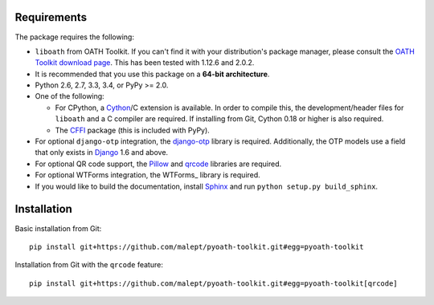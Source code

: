 Requirements
============

The package requires the following:

* ``liboath`` from OATH Toolkit. If you can't find it with your distribution's
  package manager, please consult the `OATH Toolkit download page`_. This
  has been tested with 1.12.6 and 2.0.2.
* It is recommended that you use this package on a **64-bit architecture**.
* Python 2.6, 2.7, 3.3, 3.4, or PyPy >= 2.0.
* One of the following:

  + For CPython, a Cython_/C extension is available. In order to compile this,
    the development/header files for ``liboath`` and a C compiler are
    required. If installing from Git, Cython 0.18 or higher is also required.
  + The `CFFI`_ package (this is included with PyPy).
* For optional ``django-otp`` integration, the django-otp_ library is required.
  Additionally, the OTP models use a field that only exists in Django_ 1.6 and
  above.
* For optional QR code support, the Pillow_ and qrcode_ libraries
  are required.
* For optional WTForms integration, the WTForms_ library is required.
* If you would like to build the documentation, install Sphinx_ and run
  ``python setup.py build_sphinx``.

.. _OATH Toolkit download page: http://www.nongnu.org/oath-toolkit/download.html
.. _Cython: http://cython.org/
.. _CFFI: http://pypi.python.org/pypi/cffi
.. _django-otp: https://pypi.python.org/pypi/django-otp
.. _Django: https://www.djangoproject.com/
.. _Pillow: http://pypi.python.org/pypi/Pillow
.. _qrcode: http://pypi.python.org/pypi/qrcode
.. _Sphinx: http://sphinx-doc.org/

Installation
============

Basic installation from Git::

    pip install git+https://github.com/malept/pyoath-toolkit.git#egg=pyoath-toolkit

Installation from Git with the ``qrcode`` feature::

    pip install git+https://github.com/malept/pyoath-toolkit.git#egg=pyoath-toolkit[qrcode]
